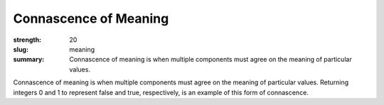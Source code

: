 Connascence of Meaning
######################

:strength: 20
:slug: meaning
:summary: Connascence of meaning is when multiple components must agree on the meaning of particular values.


Connascence of meaning is when multiple components must agree on the meaning of particular values. Returning integers 0 and 1 to represent false and true, respectively, is an example of this form of connascence.